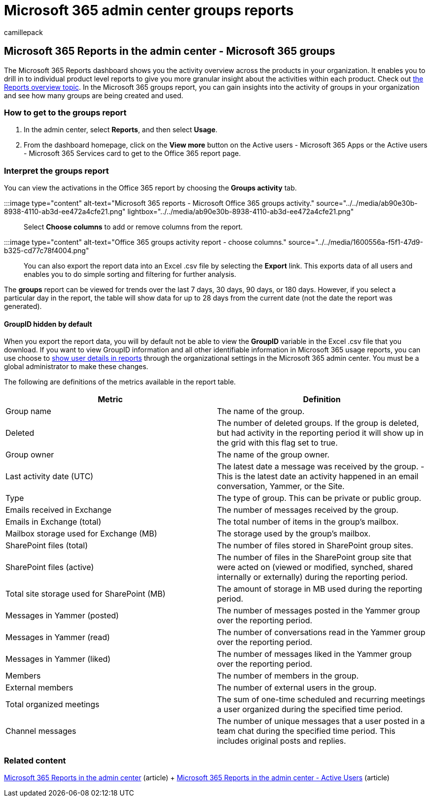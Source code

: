= Microsoft 365 admin center groups reports
:audience: Admin
:author: camillepack
:description: Get a Microsoft 365 Groups report to gain insights into the activity of groups in your organization and see how many groups are being created and used.
:manager: scotv
:ms.assetid: a27f1a99-3557-4f85-9560-a28e3d822a40
:ms.author: camillepack
:ms.collection: ["M365-subscription-management", "Adm_O365", "Adm_NonTOC"]
:ms.custom: ["AdminSurgePortfolio", "AdminTemplateSet"]
:ms.localizationpriority: medium
:ms.service: o365-administration
:ms.topic: article
:search.appverid: ["BCS160", "MET150", "MOE150", "GEA150"]

== Microsoft 365 Reports in the admin center - Microsoft 365 groups

The Microsoft 365 Reports dashboard shows you the activity overview across the products in your organization.
It enables you to drill in to individual product level reports to give you more granular insight about the activities within each product.
Check out xref:activity-reports.adoc[the Reports overview topic].
In the Microsoft 365 groups report, you can gain insights into the activity of groups in your organization and see how many groups are being created and used.

=== How to get to the groups report

. In the admin center, select *Reports*, and then select *Usage*.
. From the dashboard homepage, click on the *View more* button on the Active users - Microsoft 365 Apps or the Active users - Microsoft 365 Services card to get to the Office 365 report page.

=== Interpret the groups report

You can view the activations in the Office 365 report by choosing the *Groups activity* tab.

:::image type="content" alt-text="Microsoft 365 reports - Microsoft Office 365 groups activity." source="../../media/ab90e30b-8938-4110-ab3d-ee472a4cfe21.png" lightbox="../../media/ab90e30b-8938-4110-ab3d-ee472a4cfe21.png":::

Select *Choose columns* to add or remove columns from the report.

:::image type="content" alt-text="Office 365 groups activity report - choose columns." source="../../media/1600556a-f5f1-47d9-b325-cd77c78f4004.png":::

You can also export the report data into an Excel .csv file by selecting the *Export* link.
This exports data of all users and enables you to do simple sorting and filtering for further analysis.

The *groups* report can be viewed for trends over the last 7 days, 30 days, 90 days, or 180 days.
However, if you select a particular day in the report, the table will show data for up to 28 days from the current date (not the date the report was generated).

==== GroupID hidden by default

When you export the report data, you will by default not be able to view the *GroupID* variable in the Excel .csv file that you download.
If you want to view GroupID information and all other identifiable information in Microsoft 365 usage reports, you can use choose to  link:../../admin/activity-reports/activity-reports.md#show-user-details-in-the-reports[show user details in reports] through the organizational settings in the Microsoft 365 admin center.
You must be a global administrator to make these changes.

The following are definitions of the metrics available in the report table.

|===
| Metric | Definition

| Group name
| The name of the group.

| Deleted
| The number of deleted groups.
If the group is deleted, but had activity in the reporting period it will show up in the grid with this flag set to true.

| Group owner
| The name of the group owner.

| Last activity date (UTC)
| The latest date a message was received by the group.
- This is the latest date an activity happened in an email conversation, Yammer, or the Site.

| Type
| The type of group.
This can be private or public group.

| Emails received in Exchange
| The number of messages received by the group.

| Emails in Exchange (total)
| The total number of items in the group's mailbox.

| Mailbox storage used for Exchange (MB)
| The storage used by the group's mailbox.

| SharePoint files (total)
| The number of files stored in SharePoint group sites.

| SharePoint files (active)
| The number of files in the SharePoint group site that were acted on (viewed or modified, synched, shared internally or externally) during the reporting period.

| Total site storage used for SharePoint (MB)
| The amount of storage in MB used during the reporting period.

| Messages in Yammer (posted)
| The number of messages posted in the Yammer group over the reporting period.

| Messages in Yammer (read)
| The number of conversations read in the Yammer group over the reporting period.

| Messages in Yammer (liked)
| The number of messages liked in the Yammer group over the reporting period.

| Members
| The number of members in the group.

| External members
| The number of external users in the group.

| Total organized meetings
| The sum of one-time scheduled and recurring meetings a user organized during the specified time period.

| Channel messages
| The number of unique messages that a user posted in a team chat during the specified time period.
This includes original posts and replies.
|===

=== Related content

xref:activity-reports.adoc[Microsoft 365 Reports in the admin center] (article) + xref:../../admin/activity-reports/active-users-ww.adoc[Microsoft 365 Reports in the admin center - Active Users] (article)
